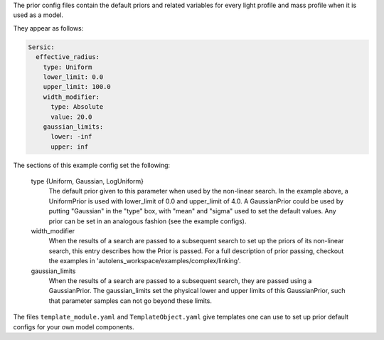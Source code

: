 The prior config files contain the default priors and related variables for every light profile and mass profile
when it is used as a model.

They appear as follows:

.. code-block:: bash

    Sersic:
      effective_radius:
        type: Uniform
        lower_limit: 0.0
        upper_limit: 100.0
        width_modifier:
          type: Absolute
          value: 20.0
        gaussian_limits:
          lower: -inf
          upper: inf

The sections of this example config set the following:

    type {Uniform, Gaussian, LogUniform}
        The default prior given to this parameter when used by the non-linear search. In the example above, a
        UniformPrior is used with lower_limit of 0.0 and upper_limit of 4.0. A GaussianPrior could be used by
        putting "Gaussian" in the "type" box, with "mean" and "sigma" used to set the default values. Any prior can be
        set in an analogous fashion (see the example configs).
    width_modifier
        When the results of a search are passed to a subsequent search to set up the priors of its non-linear search,
        this entry describes how the Prior is passed. For a full description of prior passing, checkout the examples
        in 'autolens_workspace/examples/complex/linking'.
    gaussian_limits
        When the results of a search are passed to a subsequent search, they are passed using a GaussianPrior. The
        gaussian_limits set the physical lower and upper limits of this GaussianPrior, such that parameter samples
        can not go beyond these limits.

The files ``template_module.yaml`` and ``TemplateObject.yaml`` give templates one can use to set up prior default
configs for your own model components.